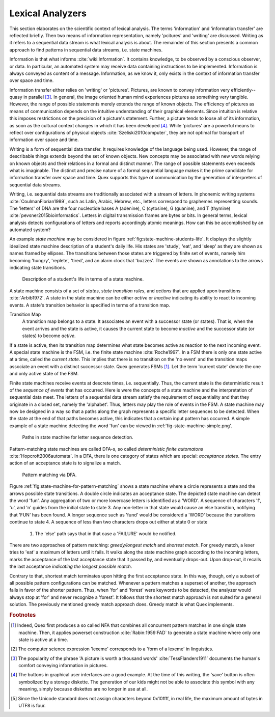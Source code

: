 Lexical Analyzers
=================

This section elaborates on the scientific context of lexical analysis. The 
terms 'information' and 'information transfer' are reflected briefly. Then 
two means of information representation, namely 'pcitures' and 'writing' 
are discussed. Writing as it refers to a sequential data stream is what
lexical analysis is about. The remainder of this section presents a common
approach to find patterns in sequential data streams, i.e. state machines.

Information is that what informs :cite:`wiki:Information`. It contains
knowledge, to be observed by a conscious observer, or data. In particular, an
automated system may receive data containing instructions to be implemented.
Information is always conveyed as content of a message.  Information, as we
know it, only exists in the context of information transfer over space and
time.

Information transfer either relies on 'writing' or 'pictures'. Pictures, are
known to convey information very efficiently--quasy in parallel [#f3]_. In
general, the image oriented human mind experiences pictures as something very
tangible.  However, the range of possible statements merely extends the range
of known objects. The efficiency of pictures as means of communication depends
on the intuitive understanding of their graphical elements. Since intuition is
relative this imposes restrictions on the precision of a picture's statement.
Further, a picture tends to loose all of its information, as soon as the
cultural context changes in which it has been developed [#f4]_. While
'pictures' are a powerful means to reflect over configurations of physical
objects :cite:`Szeliski2010computer`, they are not optimal for transport of
information over space and time.

Writing is a form of sequential data transfer. It requires knowledge of the
language being used.  However, the range of describable things extends beyond
the set of known objects. New concepts may be associated with new words relying
on known objects and their relations in a formal and distinct manner.  The
range of possible statements  even exceeds what is imaginable. The distinct and
precise nature of a formal sequential language makes it the prime candidate for
information transfer over space and time. Quex supports this type of
communication by the generation of interpreters of sequential data streams.

Writing, i.e. sequential data streams are traditionally associated with a
stream of letters.  In phonemic writing systems :cite:`CoulmanFlorian1989`,
such as Latin, Arabic, Hebrew, etc., letters correspond to graphemes
representing sounds. The 'letters' of DNA are the four nucleotide bases A
(adenine), C (cytosine), G (guanine), and T (thymine)
:cite:`pevsner2015bioinformatics`.  Letters in digital transmission frames are
bytes or bits. In general terms, lexical analysis detects configurations of
letters and reports accordingly atomic meanings.  How can this be accomplished
by an automated system?

An example *state machine* may be considered in figure
:ref:`fig:state-machine-students-life`.  It displays the slightly idealized
state machine description of a student's daily life. His states are 'study',
'eat', and 'sleep' as they are shown as names framed by ellipses. The
transitions between those states are triggered by finite set of events, namely
him becoming 'hungry', 'replete', 'tired', and an alarm clock that 'buzzes'.
The events are shown as annotations to the arrows indicating state transitions.

.. _fig:state-machine-students-life:

.. figure:: ../figures/state-machine-students-life.png
   
   Description of a student's life in terms of a state machine.


A state machine consists of a set of *states*, *state transition rules*, and
*actions* that are applied upon transitions :cite:`Arbib1972`.  A state in the
state machine can be either *active* or *inactive* indicating its ability to
react to incoming events. A state's transition behavior is specified in terms
of a transition map.

Transition Map
   A transition map belongs to a state. It associates an event with a
   successor state (or states). That is, when the event arrives and the state is
   active, it causes the current state to become *inactive* and the successor
   state (or states) to become *active*. 
   
If a state is active, then its transition map determines what state becomes
active as reaction to the next incoming event.  A special state machine is the
FSM, i.e. the finite state machine :cite:`Roche1997`.  In a
FSM there is only one state active at a time, called the *current state*. This
implies that there is no transition on the 'no event' and the transition maps
associate an event with a distinct successor state. Quex generates FSMs [#f1]_. 
Let the term 'current state' denote the one and only active state of the FSM.

Finite state machines receive events at descrete times, i.e. sequentially.
Thus, the current state is the deterministic result of the *sequence of events*
that has occurred. Here is were the concepts of a state machine and the
interpretation of sequential data meet. The letters of a sequential data stream
satisfy the requirement of sequentiality and that they originate in a closed
set, namely the 'alphabet'.  Thus, letters may play the role of events in the
FSM. A state machine may now be designed in a way so that a paths along the
graph represents a specific letter sequences to be detected. When the state at
the end of that paths becomes active, this indicates that a certain input
pattern has occurred. A simple example of a state machine detecting the word
'fun' can be viewed in :ref:'fig-state-machine-simple.png'.

.. _fig:state-machine-simple:

.. figure:: ../figures/state-machine-simple.png
   
   Paths in state machine for letter sequence detection.

Pattern-matching state machines are called DFA-s, so called *deterministic
finite automatons* :cite:`Hopcroft2006automata`. In a DFA, there is one
category of states which are special: *acceptance states*. The entry action of
an acceptance state is to signalize a match.  

.. _fig:state-machine-for-pattern-matching:

.. figure:: ../figures/state-machine-for-pattern-matching.png
   
   Pattern matching via DFA.

Figure :ref:`fig:state-machine-for-pattern-matching` shows a state machine
where a circle represents a state and the arrows possible state transitions. A
double circle indicates an acceptance state.  The depicted state machine can
detect the word 'fun'. Any aggregation of two or more lowercase letters is
identified as a 'WORD'.  A sequence of characters 'f', 'u', and 'n' guides from
the initial state to state 3. Any non-letter in that state would cause an else
transition, notifying that 'FUN' has been found.  A longer sequence such as
'fund' would be considered a 'WORD' because the transitions continue to state
4.  A sequence of less than two characters drops out either at state 0 or state
    1.  The 'else' path says that in that case a 'FAILURE' would be notified. 

There are two approaches of pattern matching:  *greedy/longest match* and
*shortest match*.  For greedy match, a lexer tries to 'eat' a maximum of
letters until it fails.  It walks along the state machine graph according to
the incoming letters, marks the acceptance of the last acceptance state that
it passed by, and eventually drops-out. Upon drop-out, it recalls the last
acceptance *indicating the longest possible match*. 

Contrary to that, shortest match terminates upon hitting the first acceptance
state. In this way, though, only a subset of all possible pattern
configurations can be matched.  Whenever a pattern matches a superset of
another, the approach fails in favor of the shorter pattern. Thus, when 'for'
and 'forest' were keywords to be detected, the analyzer would always stop at
'for' and never recognize a 'forest'. It follows that the shortest match
approach is not suited for a general solution. The previously mentioned greedy
match approach does. Greedy match is what Quex implements.


.. rubric:: Footnotes

.. [#f1] Indeed, Quex first produces a so called NFA that combines all
         concurrent pattern matches in one single state machine. Then, 
         it applies powerset construction :cite:`Rabin:1959:FAD` to generate 
         a state machine where only one state is active at a time.

.. [#f2] The computer science expression 'lexeme' corresponds to a 'form of
         a lexeme' in linguistics.

.. [#f3] The popularity of the phrase 'A picture is worth a thousand words' 
         :cite:`TessFlanders1911` documents the human's comfort conveying 
         information in pictures.

.. [#f4] The buttons in graphical user interfaces are a good example. At the
         time of this writing, the 'save' button is often symbolized by a 
         storage diskette. The generation of our kids might not be able to
         associate this symbol with any meaning, simply because diskettes
         are no longer in use at all.

.. [#f5] Since the Unicode standard does not assign characters beyond 
         0x10ffff, in real life, the maximum amount of bytes in UTF8 is four.
